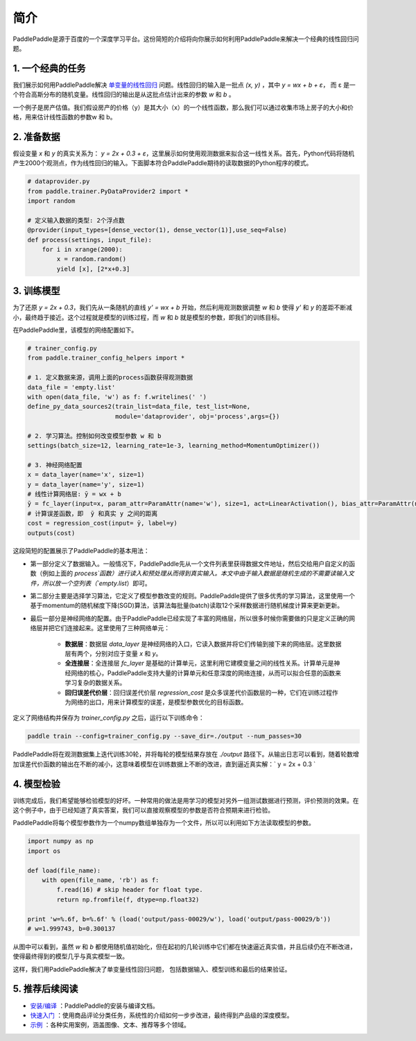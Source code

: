 简介
====

PaddlePaddle是源于百度的一个深度学习平台。这份简短的介绍将向你展示如何利用PaddlePaddle来解决一个经典的线性回归问题。

1. 一个经典的任务
-----------------

我们展示如何用PaddlePaddle解决 `单变量的线性回归 <https://www.baidu.com/s?wd=单变量线性回归>`_ 问题。线性回归的输入是一批点 `(x, y)` ，其中 `y = wx + b + ε`， 而 ε 是一个符合高斯分布的随机变量。线性回归的输出是从这批点估计出来的参数 `w` 和 `b` 。

一个例子是房产估值。我们假设房产的价格（y）是其大小（x）的一个线性函数，那么我们可以通过收集市场上房子的大小和价格，用来估计线性函数的参数w 和 b。

2. 准备数据
-----------

假设变量 `x` 和 `y` 的真实关系为： `y = 2x + 0.3 + ε`，这里展示如何使用观测数据来拟合这一线性关系。首先，Python代码将随机产生2000个观测点，作为线性回归的输入。下面脚本符合PaddlePaddle期待的读取数据的Python程序的模式。

.. code-block:: python

    # dataprovider.py
    from paddle.trainer.PyDataProvider2 import *
    import random

    # 定义输入数据的类型: 2个浮点数
    @provider(input_types=[dense_vector(1), dense_vector(1)],use_seq=False)
    def process(settings, input_file):
        for i in xrange(2000):
            x = random.random()
            yield [x], [2*x+0.3]

3. 训练模型
-----------

为了还原 `y = 2x + 0.3`，我们先从一条随机的直线 `y' = wx + b` 开始，然后利用观测数据调整 `w` 和 `b` 使得 `y'` 和 `y` 的差距不断减小，最终趋于接近。这个过程就是模型的训练过程，而 `w` 和 `b` 就是模型的参数，即我们的训练目标。

在PaddlePaddle里，该模型的网络配置如下。

.. code-block:: python

    # trainer_config.py
    from paddle.trainer_config_helpers import *

    # 1. 定义数据来源，调用上面的process函数获得观测数据
    data_file = 'empty.list'
    with open(data_file, 'w') as f: f.writelines(' ')
    define_py_data_sources2(train_list=data_file, test_list=None, 
                            module='dataprovider', obj='process',args={})

    # 2. 学习算法。控制如何改变模型参数 w 和 b
    settings(batch_size=12, learning_rate=1e-3, learning_method=MomentumOptimizer())

    # 3. 神经网络配置
    x = data_layer(name='x', size=1)
    y = data_layer(name='y', size=1)
    # 线性计算网络层: ȳ = wx + b
    ȳ = fc_layer(input=x, param_attr=ParamAttr(name='w'), size=1, act=LinearActivation(), bias_attr=ParamAttr(name='b'))
    # 计算误差函数，即  ȳ 和真实 y 之间的距离
    cost = regression_cost(input= ȳ, label=y)
    outputs(cost)


这段简短的配置展示了PaddlePaddle的基本用法：

- 第一部分定义了数据输入。一般情况下，PaddlePaddle先从一个文件列表里获得数据文件地址，然后交给用户自定义的函数（例如上面的 `process`函数）进行读入和预处理从而得到真实输入。本文中由于输入数据是随机生成的不需要读输入文件，所以放一个空列表（`empty.list`）即可。

- 第二部分主要是选择学习算法，它定义了模型参数改变的规则。PaddlePaddle提供了很多优秀的学习算法，这里使用一个基于momentum的随机梯度下降(SGD)算法，该算法每批量(batch)读取12个采样数据进行随机梯度计算来更新更新。

- 最后一部分是神经网络的配置。由于PaddlePaddle已经实现了丰富的网络层，所以很多时候你需要做的只是定义正确的网络层并把它们连接起来。这里使用了三种网络单元：
    
    - **数据层**：数据层 `data_layer` 是神经网络的入口，它读入数据并将它们传输到接下来的网络层。这里数据层有两个，分别对应于变量 `x` 和 `y`。
    - **全连接层**：全连接层 `fc_layer` 是基础的计算单元，这里利用它建模变量之间的线性关系。计算单元是神经网络的核心，PaddlePaddle支持大量的计算单元和任意深度的网络连接，从而可以拟合任意的函数来学习复杂的数据关系。
    - **回归误差代价层**：回归误差代价层 `regression_cost` 是众多误差代价函数层的一种，它们在训练过程作为网络的出口，用来计算模型的误差，是模型参数优化的目标函数。

定义了网络结构并保存为 `trainer_config.py` 之后，运行以下训练命令：

.. code-block:: bash

    paddle train --config=trainer_config.py --save_dir=./output --num_passes=30

PaddlePaddle将在观测数据集上迭代训练30轮，并将每轮的模型结果存放在 `./output` 路径下。从输出日志可以看到，随着轮数增加误差代价函数的输出在不断的减小，这意味着模型在训练数据上不断的改进，直到逼近真实解：` y = 2x + 0.3 `

4. 模型检验
-----------

训练完成后，我们希望能够检验模型的好坏。一种常用的做法是用学习的模型对另外一组测试数据进行预测，评价预测的效果。在这个例子中，由于已经知道了真实答案，我们可以直接观察模型的参数是否符合预期来进行检验。

PaddlePaddle将每个模型参数作为一个numpy数组单独存为一个文件，所以可以利用如下方法读取模型的参数。

.. code-block:: python

    import numpy as np
    import os

    def load(file_name):
        with open(file_name, 'rb') as f:
            f.read(16) # skip header for float type.
            return np.fromfile(f, dtype=np.float32)
        
    print 'w=%.6f, b=%.6f' % (load('output/pass-00029/w'), load('output/pass-00029/b'))
    # w=1.999743, b=0.300137

.. image:: ./parameters.png
     :align: center
     :scale: 80 %

从图中可以看到，虽然 `w` 和 `b` 都使用随机值初始化，但在起初的几轮训练中它们都在快速逼近真实值，并且后续仍在不断改进，使得最终得到的模型几乎与真实模型一致。

这样，我们用PaddlePaddle解决了单变量线性回归问题， 包括数据输入、模型训练和最后的结果验证。

5. 推荐后续阅读
---------------

- `安装/编译 <../build_and_install/index.html>`_ ：PaddlePaddle的安装与编译文档。
- `快速入门 <../demo/quick_start/index.html>`_ ：使用商品评论分类任务，系统性的介绍如何一步步改进，最终得到产品级的深度模型。
- `示例 <../demo/index.html>`_ ：各种实用案例，涵盖图像、文本、推荐等多个领域。